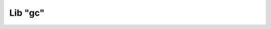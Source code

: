 .. meta::
   :description: Librería de gc en Latino
   :keywords: manual, documentacion, latino, librerias, lib, gc

==========
Lib "gc"
==========